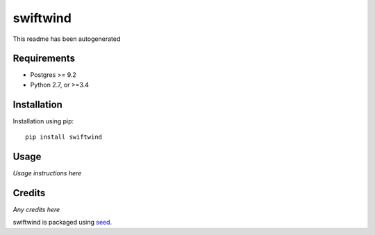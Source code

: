 swiftwind
===========================================================

This readme has been autogenerated

.. image:: https://img.shields.io/pypi/v/swiftwind.svg
    :target: https://badge.fury.io/py/swiftwind

.. image:: https://img.shields.io/pypi/dm/swiftwind.svg
    :target: https://pypi.python.org/pypi/swiftwind

.. image:: https://img.shields.io/github/license/waldocollective/swiftwind.svg
    :target: https://pypi.python.org/pypi/swiftwind/

.. image:: https://travis-ci.org/waldocollective/swiftwind.svg?branch=master
    :target: https://travis-ci.org/waldocollective/swiftwind/

.. image:: https://coveralls.io/repos/github/waldocollective/swiftwind/badge.svg?branch=master
    :target: https://coveralls.io/github/waldocollective/swiftwind?branch=master

Requirements
------------

* Postgres >= 9.2
* Python 2.7, or >=3.4

Installation
------------

Installation using pip::

    pip install swiftwind

Usage
-----

*Usage instructions here*

Credits
-------

*Any credits here*

swiftwind is packaged using seed_.

.. _seed: https://github.com/adamcharnock/seed/

